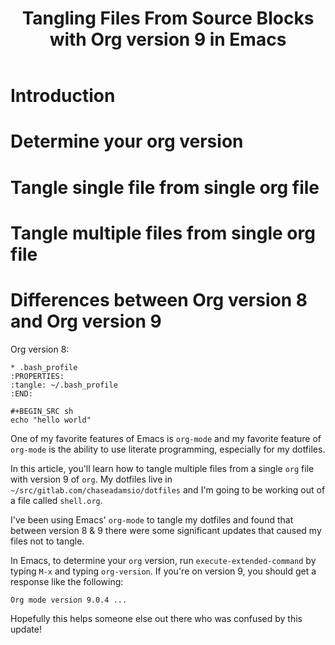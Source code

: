 #+TITLE: Tangling Files From Source Blocks with Org version 9 in Emacs
#+DRAFT: true


* Introduction
* Determine your org version
* Tangle single file from single org file
* Tangle multiple files from single org file
* Differences between Org version 8 and Org version 9

Org version 8:

#+BEGIN_SRC  
* .bash_profile
:PROPERTIES:
:tangle: ~/.bash_profile
:END:
#+END_SRC

#+BEGIN_SRC 
#+BEGIN_SRC sh
echo "hello world"
#+END_SRC
#+END_SRC

One of my favorite features of Emacs is =org-mode= and my favorite feature of =org-mode= is the ability to use literate programming, especially for my dotfiles.

In this article, you'll learn how to tangle multiple files from a single =org= file with version 9 of =org=. My dotfiles live in =~/src/gitlab.com/chaseadamsio/dotfiles= and I'm going to be working out of a file called =shell.org=.





I've been using Emacs' =org-mode= to tangle my dotfiles and found that between version 8 & 9 there were some significant updates that caused my files not to tangle. 

In Emacs, to determine your =org= version, run =execute-extended-command= by typing =M-x= and typing =org-version=. If you're on version 9, you should get a response like the following:

#+BEGIN_EXAMPLE
Org mode version 9.0.4 ...
#+END_EXAMPLE




Hopefully this helps someone else out there who was confused by this update! 
